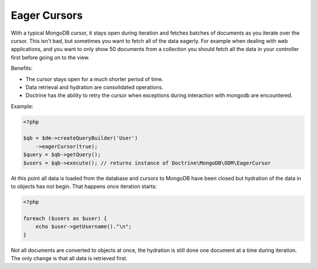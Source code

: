 Eager Cursors
-------------

With a typical MongoDB cursor, it stays open during iteration and fetches
batches of documents as you iterate over the cursor. This isn't bad,
but sometimes you want to fetch all of the data eagerly. For example
when dealing with web applications, and you want to only show 50
documents from a collection you should fetch all the data in your
controller first before going on to the view.

Benefits:

- The cursor stays open for a much shorter period of time.

- Data retrieval and hydration are consolidated operations.

- Doctrine has the ability to retry the cursor when exceptions during interaction with mongodb are encountered.

Example:

.. code-block:: php

    <?php

    $qb = $dm->createQueryBuilder('User')
        ->eagerCursor(true);
    $query = $qb->getQuery();
    $users = $qb->execute(); // returns instance of Doctrine\MongoDB\ODM\EagerCursor

At this point all data is loaded from the database and cursors to MongoDB
have been closed but hydration of the data in to objects has not begin. That
happens once iteration starts:

.. code-block:: php

    <?php

    foreach ($users as $user) {
        echo $user->getUsername()."\n";
    }

Not all documents are converted to objects at once, the hydration is still done
one document at a time during iteration. The only change is that all data is retrieved
first.
